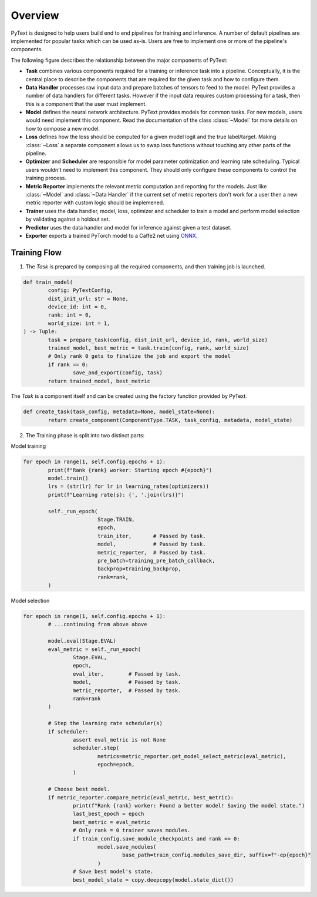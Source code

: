 Overview
=============

PyText is designed to help users build end to end pipelines for training and inference. A number of default pipelines are implemented for popular tasks which can be used as-is. Users are free to implement one or more of the pipeline's components.

The following figure describes the relationship between the major components of PyText:

.. image:: _static/img/pytext_design.png

- **Task** combines various components required for a training or inference task into a pipeline. Conceptually, it is the central place to describe the components that are required for the given task and how to configure them.

- **Data Handler** processes raw input data and prepare batches of tensors to feed to the model. PyText provides a number of data handlers for different tasks. However if the input data requires custom processing for a task, then this is a component that the user must implement.

- **Model** defines the neural network architecture. PyText provides models for common tasks. For new models, users would need implement this component. Read the documentation of the class :class:`~Model` for more details on how to compose a new model.

- **Loss** defines how the loss should be computed for a given model logit and the true label/target. Making :class:`~Loss` a separate component allows us to swap loss functions without touching any other parts of the pipeline.

- **Optimizer** and **Scheduler** are responsible for model parameter optimization and learning rate scheduling. Typical users wouldn't need to implement this component. They should only configure these components to control the training process.

- **Metric Reporter** implements the relevant metric computation and reporting for the models. Just like :class:`~Model` and :class:`~Data Handler` if the current set of metric reporters don't work for a user then a new metric reporter with custom logic should be implemened.

- **Trainer** uses the data handler, model, loss, optimizer and scheduler to train a model and perform model selection by validating against a holdout set.

- **Predictor** uses the data handler and model for inference against given a test dataset.

- **Exporter** exports a trained PyTorch model to a Caffe2 net using `ONNX <https://onnx.ai/>`_.

Training Flow
-----------------------------

1. The `Task` is prepared by composing all the required components, and then training job is launched.

.. code-block:: python

	def train_model(
		config: PyTextConfig,
		dist_init_url: str = None,
		device_id: int = 0,
		rank: int = 0,
		world_size: int = 1,
	) -> Tuple:
		task = prepare_task(config, dist_init_url, device_id, rank, world_size)
		trained_model, best_metric = task.train(config, rank, world_size)
		# Only rank 0 gets to finalize the job and export the model
		if rank == 0:
			save_and_export(config, task)
		return trained_model, best_metric

The `Task` is a component itself and can be created using the factory function provided by PyText.

.. code-block:: python

	def create_task(task_config, metadata=None, model_state=None):
		return create_component(ComponentType.TASK, task_config, metadata, model_state)

2. The Training phase is split into two distinct parts:

Model training

.. code-block:: python

	for epoch in range(1, self.config.epochs + 1):
		print(f"Rank {rank} worker: Starting epoch #{epoch}")
		model.train()
		lrs = (str(lr) for lr in learning_rates(optimizers))
		print(f"Learning rate(s): {', '.join(lrs)}")

		self._run_epoch(
				Stage.TRAIN,
				epoch,
				train_iter,       # Passed by task.
				model,            # Passed by task.
				metric_reporter,  # Passed by task.
				pre_batch=training_pre_batch_callback,
				backprop=training_backprop,
				rank=rank,
		)

Model selection

.. code-block:: python

	for epoch in range(1, self.config.epochs + 1):
		# ...continuing from above above

		model.eval(Stage.EVAL)
		eval_metric = self._run_epoch(
			Stage.EVAL,
			epoch,
			eval_iter,        # Passed by task.
			model,            # Passed by task.
			metric_reporter,  # Passed by task.
			rank=rank
		)

		# Step the learning rate scheduler(s)
		if scheduler:
			assert eval_metric is not None
			scheduler.step(
				metrics=metric_reporter.get_model_select_metric(eval_metric),
				epoch=epoch,
			)

		# Choose best model.
		if metric_reporter.compare_metric(eval_metric, best_metric):
			print(f"Rank {rank} worker: Found a better model! Saving the model state.")
			last_best_epoch = epoch
			best_metric = eval_metric
			# Only rank = 0 trainer saves modules.
			if train_config.save_module_checkpoints and rank == 0:
				model.save_modules(
					base_path=train_config.modules_save_dir, suffix=f"-ep{epoch}"
				)
			# Save best model's state.
			best_model_state = copy.deepcopy(model.state_dict())
